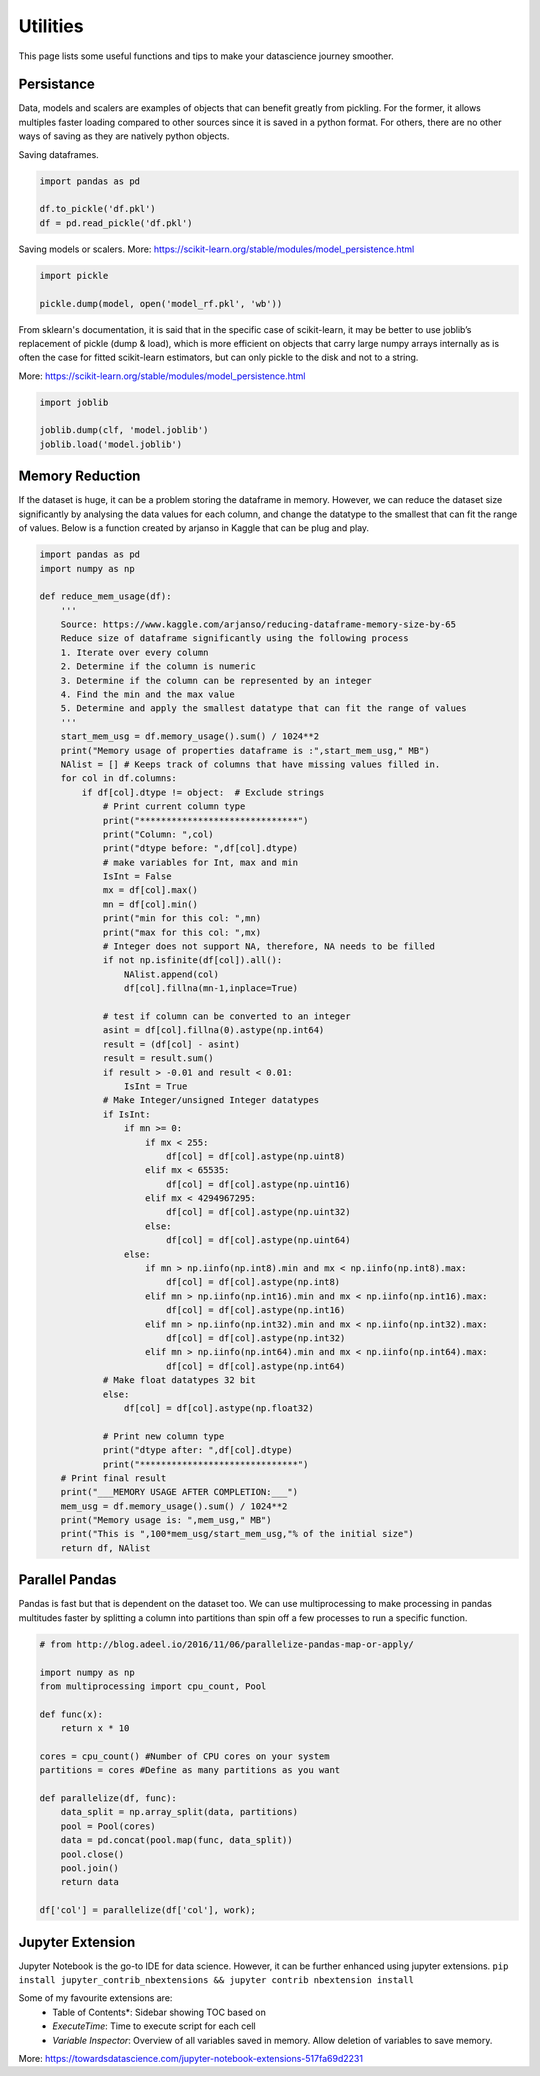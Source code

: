 Utilities
==========

This page lists some useful functions and tips to make your datascience journey smoother.

Persistance
-------------
Data, models and scalers are examples of objects that can benefit greatly from pickling. 
For the former, it allows multiples faster loading
compared to other sources since it is saved in a python format.
For others, there are no other ways of saving as they are natively python objects.

Saving dataframes.

.. code:: python

    import pandas as pd

    df.to_pickle('df.pkl')
    df = pd.read_pickle('df.pkl')

Saving models or scalers. More: https://scikit-learn.org/stable/modules/model_persistence.html

.. code:: python

    import pickle

    pickle.dump(model, open('model_rf.pkl', 'wb'))

From sklearn's documentation, it is said that in the specific case of scikit-learn, 
it may be better to use joblib’s replacement of pickle (dump & load), 
which is more efficient on objects that carry large numpy arrays internally 
as is often the case for fitted scikit-learn estimators, 
but can only pickle to the disk and not to a string.

More: https://scikit-learn.org/stable/modules/model_persistence.html

.. code:: python

    import joblib

    joblib.dump(clf, 'model.joblib')
    joblib.load('model.joblib')


Memory Reduction
-----------------
If the dataset is huge, it can be a problem storing the dataframe in memory.
However, we can reduce the dataset size significantly by analysing the data values for each column,
and change the datatype to the smallest that can fit the range of values.
Below is a function created by arjanso in Kaggle that can be plug and play.

.. code:: python

    import pandas as pd
    import numpy as np

    def reduce_mem_usage(df):
        '''
        Source: https://www.kaggle.com/arjanso/reducing-dataframe-memory-size-by-65
        Reduce size of dataframe significantly using the following process
        1. Iterate over every column
        2. Determine if the column is numeric
        3. Determine if the column can be represented by an integer
        4. Find the min and the max value
        5. Determine and apply the smallest datatype that can fit the range of values
        '''
        start_mem_usg = df.memory_usage().sum() / 1024**2 
        print("Memory usage of properties dataframe is :",start_mem_usg," MB")
        NAlist = [] # Keeps track of columns that have missing values filled in. 
        for col in df.columns:
            if df[col].dtype != object:  # Exclude strings            
                # Print current column type
                print("******************************")
                print("Column: ",col)
                print("dtype before: ",df[col].dtype)            
                # make variables for Int, max and min
                IsInt = False
                mx = df[col].max()
                mn = df[col].min()
                print("min for this col: ",mn)
                print("max for this col: ",mx)
                # Integer does not support NA, therefore, NA needs to be filled
                if not np.isfinite(df[col]).all(): 
                    NAlist.append(col)
                    df[col].fillna(mn-1,inplace=True)  
                    
                # test if column can be converted to an integer
                asint = df[col].fillna(0).astype(np.int64)
                result = (df[col] - asint)
                result = result.sum()
                if result > -0.01 and result < 0.01:
                    IsInt = True            
                # Make Integer/unsigned Integer datatypes
                if IsInt:
                    if mn >= 0:
                        if mx < 255:
                            df[col] = df[col].astype(np.uint8)
                        elif mx < 65535:
                            df[col] = df[col].astype(np.uint16)
                        elif mx < 4294967295:
                            df[col] = df[col].astype(np.uint32)
                        else:
                            df[col] = df[col].astype(np.uint64)
                    else:
                        if mn > np.iinfo(np.int8).min and mx < np.iinfo(np.int8).max:
                            df[col] = df[col].astype(np.int8)
                        elif mn > np.iinfo(np.int16).min and mx < np.iinfo(np.int16).max:
                            df[col] = df[col].astype(np.int16)
                        elif mn > np.iinfo(np.int32).min and mx < np.iinfo(np.int32).max:
                            df[col] = df[col].astype(np.int32)
                        elif mn > np.iinfo(np.int64).min and mx < np.iinfo(np.int64).max:
                            df[col] = df[col].astype(np.int64)    
                # Make float datatypes 32 bit
                else:
                    df[col] = df[col].astype(np.float32)
                
                # Print new column type
                print("dtype after: ",df[col].dtype)
                print("******************************")
        # Print final result
        print("___MEMORY USAGE AFTER COMPLETION:___")
        mem_usg = df.memory_usage().sum() / 1024**2 
        print("Memory usage is: ",mem_usg," MB")
        print("This is ",100*mem_usg/start_mem_usg,"% of the initial size")
        return df, NAlist


Parallel Pandas
----------------

Pandas is fast but that is dependent on the dataset too. 
We can use multiprocessing to make processing in pandas multitudes faster by splitting
a column into partitions than spin off a few processes to run a specific function.

.. code:: python

    # from http://blog.adeel.io/2016/11/06/parallelize-pandas-map-or-apply/

    import numpy as np
    from multiprocessing import cpu_count, Pool
    
    def func(x):
        return x * 10

    cores = cpu_count() #Number of CPU cores on your system
    partitions = cores #Define as many partitions as you want
    
    def parallelize(df, func):
        data_split = np.array_split(data, partitions)
        pool = Pool(cores)
        data = pd.concat(pool.map(func, data_split))
        pool.close()
        pool.join()
        return data

    df['col'] = parallelize(df['col'], work);


Jupyter Extension
------------------

Jupyter Notebook is the go-to IDE for data science. 
However, it can be further enhanced using jupyter extensions.
``pip install jupyter_contrib_nbextensions && jupyter contrib nbextension install``

Some of my favourite extensions are:
 * Table of Contents*: Sidebar showing TOC based on 
 * *ExecuteTime*: Time to execute script for each cell
 * *Variable Inspector*: Overview of all variables saved in memory. Allow deletion of variables to save memory.

More: https://towardsdatascience.com/jupyter-notebook-extensions-517fa69d2231